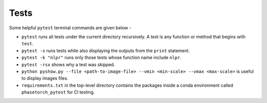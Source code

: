 Tests
=====

Some helpful ``pytest`` terminal commands are given below -

* ``pytest`` runs all tests under the current directory recursively. A test is any function or method that begins with ``test``.
* ``pytest -s`` runs tests while also displaying the outputs from the ``print`` statement.
* ``pytest -k "nlpr"`` runs only those tests whose function name include ``nlpr``.
* ``pytest -rsx`` shows why a test was skipped.
* ``python pyshow.py --file <path-to-image-file> --vmin <min-scale> --vmax <max-scale>`` is useful to display images files.
* ``requirements.txt`` in the top-level directory contains the packages inside a conda environment called ``phasetorch_pytest`` for CI testing. 
